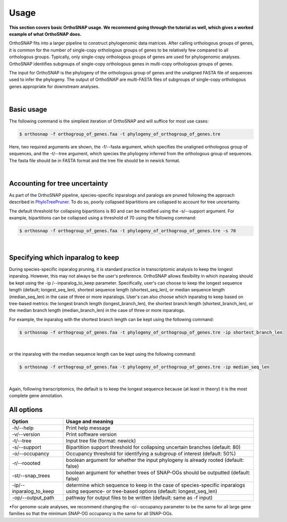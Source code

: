 Usage
=====

**This section covers basic OrthoSNAP usage. We recommend going through the 
tutorial as well, which gives a worked example of what OrthoSNAP does.**

OrthoSNAP fits into a larger pipeline to construct phylogenomic data matrices.
After calling orthologous groups of genes, it is common for the number of 
single-copy orthologous groups of genes to be relatively few compared to all
orthologous groups. Typically, only single-copy orthologous groups of genes
are used for phylogenomic analyses. OrthoSNAP identifies subgroups of
single-copy orthologous genes in multi-copy orthologous groups of genes.

The input for OrthoSNAP is the phylogeny of the orthologous group of genes
and the unaligned FASTA file of sequences used to infer the phylogeny. The
output of OrthoSNAP are multi-FASTA files of subgroups of single-copy orthologous
genes appropriate for downstream analyses.

|

Basic usage
-----------

The following command is the simpliest iteration of OrthoSNAP and will suffice
for most use cases:

.. code-block:: shell

   $ orthosnap -f orthogroup_of_genes.faa -t phylogeny_of_orthogroup_of_genes.tre

Here, two required arguments are shown, the -f/\-\-fasta argument, which specifies
the unaligned orthologous group of sequences, and the -t/\-\-tree argument, which
species the phylogeny inferred from the orthologous group of sequences. The fasta
file should be in FASTA format and the tree file should be in newick format.

|

Accounting for tree uncertainty
-------------------------------

As part of the OrthoSNAP pipeline, species-specific inparalogs and paralogs are pruned following the
approach described in `PhyloTreePruner <https://journals.sagepub.com/doi/10.4137/EBO.S12813>`_.
To do so, poorly collapsed bipartitions are collapsed to account for tree uncertainty.

The default threshold for collapsing bipartitions is 80 and can be modified using the 
-s/\-\-support argument. For example, bipartitions can be collapsed using a threshold
of 70 using the following command:

.. code-block:: shell

   $ orthosnap -f orthogroup_of_genes.faa -t phylogeny_of_orthogroup_of_genes.tre -s 70

|

Specifying which inparalog to keep
----------------------------------

During species-specific inparalog pruning, it is standard practice in transcriptomic analysis to keep the longest inparalog. However, this
may not always be the user's preference. OrthoSNAP allows flexibility in which inparalog should be kept using the -ip /\-\-inparalog_to_keep parameter.
Specifically, user's can choose to keep the longest sequence length (default; longest_seq_len), shortest sequence length (shortest_seq_len), or
median sequence length (median_seq_len) in the case of three or more inparalogs. User's can also choose which inparalog to 
keep based on tree-based metrics: the longest branch length (longest_branch_len), the shortest branch length (shortest_branch_len), or the
median branch length (median_branch_len) in the case of three or more inparalogs.

For example, the inparalog with the shortest branch length can be kept using the following command:

.. code-block:: shell

   $ orthosnap -f orthogroup_of_genes.faa -t phylogeny_of_orthogroup_of_genes.tre -ip shortest_branch_len

|

or the inparalog with the median sequence length can be kept using the following command:

.. code-block:: shell

   $ orthosnap -f orthogroup_of_genes.faa -t phylogeny_of_orthogroup_of_genes.tre -ip median_seq_len

|

Again, following transcriptomics, the default is to keep the longest sequence because (at least in theory)
it is the most complete gene annotation.

All options
-----------

+-----------------------------+----------------------------------------------------------------------------------------------------------------------------------------------+
| Option                      | Usage and meaning                                                                                                                            |
+=============================+==============================================================================================================================================+
| -h/\-\-help                 | Print help message                                                                                                                           |
+-----------------------------+----------------------------------------------------------------------------------------------------------------------------------------------+
| -v/\-\-version              | Print software version                                                                                                                       |
+-----------------------------+----------------------------------------------------------------------------------------------------------------------------------------------+
| -t/\-\-tree                 | Input tree file (format: newick)                                                                                                             |
+-----------------------------+----------------------------------------------------------------------------------------------------------------------------------------------+
| -s/\-\-support              | Bipartition support threshold for collapsing uncertain branches (default: 80)                                                                |
+-----------------------------+----------------------------------------------------------------------------------------------------------------------------------------------+
| -o/\-\-occupancy            | Occupancy threshold for identifying a subgroup of interest (default: 50%)                                                                    |
+-----------------------------+----------------------------------------------------------------------------------------------------------------------------------------------+
| -r/\-\-roooted              | boolean argument for whether the input phylogeny is already rooted (default: false)                                                          |
+-----------------------------+----------------------------------------------------------------------------------------------------------------------------------------------+
| -st/\-\-snap_trees          | boolean argument for whether trees of SNAP-OGs should be outputted (default: false)                                                          |
+-----------------------------+----------------------------------------------------------------------------------------------------------------------------------------------+
| -ip/\-\-inparalog_to_keep   | determine which sequence to keep in the case of species-specific inparalogs using sequence- or tree-based options (default: longest_seq_len) |
+-----------------------------+----------------------------------------------------------------------------------------------------------------------------------------------+
| -op/\-\-output_path         | pathway for output files to be written (default: same as -f input)                                                                           |
+-----------------------------+----------------------------------------------------------------------------------------------------------------------------------------------+
*For genome-scale analyses, we recommend changing the -o/\-\-occupancy parameter to be the same for all large gene families so that the minimum SNAP-OG occupancy is the same
for all SNAP-OGs.